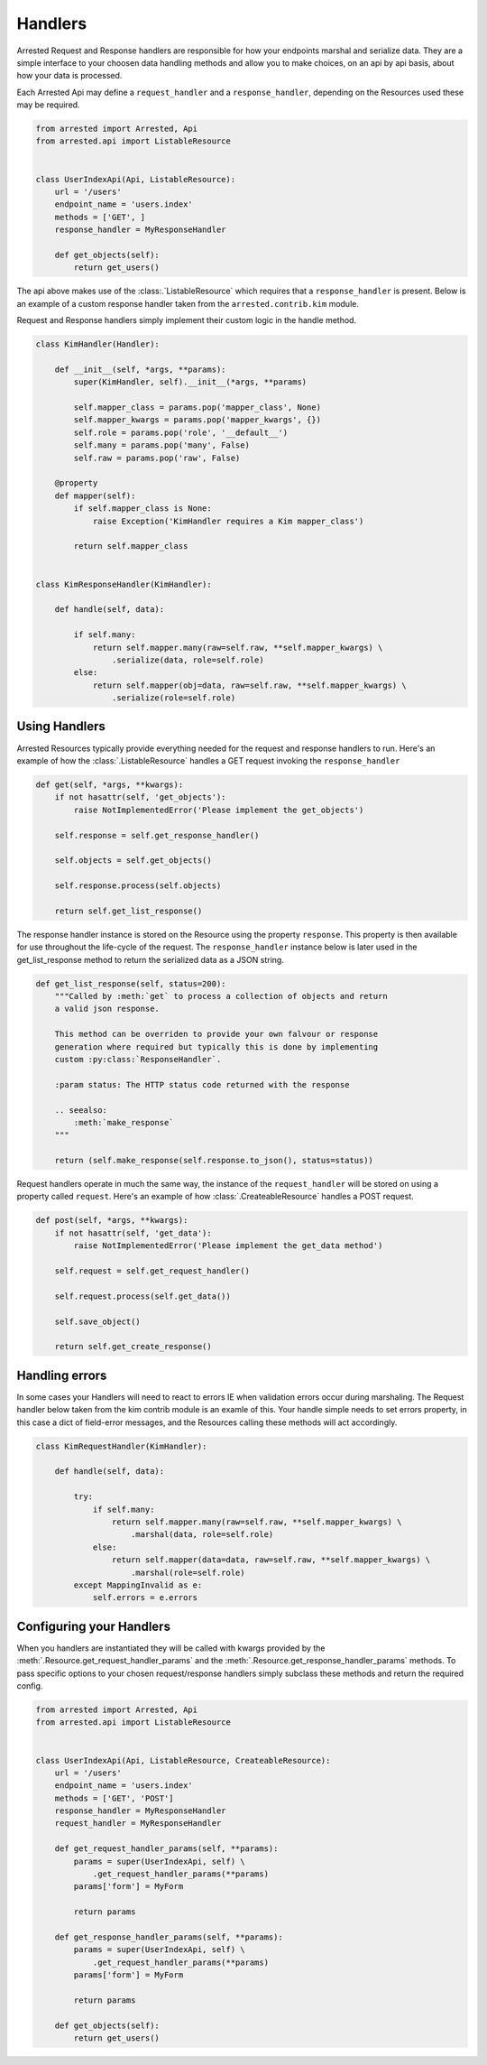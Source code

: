 Handlers
=================

.. _handlers:

Arrested Request and Response handlers are responsible for how your endpoints marshal and serialize data.  They are a simple interface to your choosen data handling methods
and allow you to make choices, on an api by api basis, about how your data is processed.


Each Arrested Api may define a ``request_handler`` and a ``response_handler``, depending on the Resources used these may be required.


.. sourcecode:: python

    from arrested import Arrested, Api
    from arrested.api import ListableResource


    class UserIndexApi(Api, ListableResource):
        url = '/users'
        endpoint_name = 'users.index'
        methods = ['GET', ]
        response_handler = MyResponseHandler

        def get_objects(self):
            return get_users()


The api above makes use of the :class:.`ListableResource` which requires that a ``response_handler`` is present.  Below is an example of a custom response handler
taken from the ``arrested.contrib.kim`` module.

Request and Response handlers simply implement their custom logic in the handle method.

.. sourcecode:: python

    class KimHandler(Handler):

        def __init__(self, *args, **params):
            super(KimHandler, self).__init__(*args, **params)

            self.mapper_class = params.pop('mapper_class', None)
            self.mapper_kwargs = params.pop('mapper_kwargs', {})
            self.role = params.pop('role', '__default__')
            self.many = params.pop('many', False)
            self.raw = params.pop('raw', False)

        @property
        def mapper(self):
            if self.mapper_class is None:
                raise Exception('KimHandler requires a Kim mapper_class')

            return self.mapper_class


    class KimResponseHandler(KimHandler):

        def handle(self, data):

            if self.many:
                return self.mapper.many(raw=self.raw, **self.mapper_kwargs) \
                    .serialize(data, role=self.role)
            else:
                return self.mapper(obj=data, raw=self.raw, **self.mapper_kwargs) \
                    .serialize(role=self.role)


.. seealso::
    :class:`.Handler`

    :class:`.Resource`


Using Handlers
~~~~~~~~~~~~~~~~~~~~~~~~

Arrested Resources typically provide everything needed for the request and response handlers to run.  Here's an example of how the :class:`.ListableResource` handles
a GET request invoking the ``response_handler``

.. sourcecode:: python

    def get(self, *args, **kwargs):
        if not hasattr(self, 'get_objects'):
            raise NotImplementedError('Please implement the get_objects')

        self.response = self.get_response_handler()

        self.objects = self.get_objects()

        self.response.process(self.objects)

        return self.get_list_response()

The response handler instance is stored on the Resource using the property ``response``.  This property is then available for use throughout the life-cycle of the request.
The ``response_handler`` instance below is later used in the get_list_response method to return the serialized data as a JSON string.

.. sourcecode:: python

    def get_list_response(self, status=200):
        """Called by :meth:`get` to process a collection of objects and return
        a valid json response.

        This method can be overriden to provide your own falvour or response
        generation where required but typically this is done by implementing
        custom :py:class:`ResponseHandler`.

        :param status: The HTTP status code returned with the response

        .. seealso:
            :meth:`make_response`
        """

        return (self.make_response(self.response.to_json(), status=status))

Request handlers operate in much the same way, the instance of the ``request_handler`` will be stored on using a property called ``request``.
Here's an example of how :class:`.CreateableResource` handles a POST request.

.. sourcecode:: python

    def post(self, *args, **kwargs):
        if not hasattr(self, 'get_data'):
            raise NotImplementedError('Please implement the get_data method')

        self.request = self.get_request_handler()

        self.request.process(self.get_data())

        self.save_object()

        return self.get_create_response()


.. seealso::
    :class:`.Handler`

    :class:`.Resource`


Handling errors
~~~~~~~~~~~~~~~~~~~~~~~~

In some cases your Handlers will need to react to errors IE when validation errors occur during marshaling.  The Request handler below taken from the kim contrib module is an examle of this.
Your handle simple needs to set errors property, in this case a dict of field-error messages, and the Resources calling these methods will act accordingly.

.. sourcecode:: python

    class KimRequestHandler(KimHandler):

        def handle(self, data):

            try:
                if self.many:
                    return self.mapper.many(raw=self.raw, **self.mapper_kwargs) \
                        .marshal(data, role=self.role)
                else:
                    return self.mapper(data=data, raw=self.raw, **self.mapper_kwargs) \
                        .marshal(role=self.role)
            except MappingInvalid as e:
                self.errors = e.errors


Configuring your Handlers
~~~~~~~~~~~~~~~~~~~~~~~~~~~

When you handlers are instantiated they will be called with kwargs provided by the :meth:`.Resource.get_request_handler_params` and the :meth:`.Resource.get_response_handler_params` methods.  To pass specific options to your chosen request/response handlers simply subclass these methods and return
the required config.

.. sourcecode:: python

    from arrested import Arrested, Api
    from arrested.api import ListableResource


    class UserIndexApi(Api, ListableResource, CreateableResource):
        url = '/users'
        endpoint_name = 'users.index'
        methods = ['GET', 'POST']
        response_handler = MyResponseHandler
        request_handler = MyResponseHandler

        def get_request_handler_params(self, **params):
            params = super(UserIndexApi, self) \
                .get_request_handler_params(**params)
            params['form'] = MyForm

            return params

        def get_response_handler_params(self, **params):
            params = super(UserIndexApi, self) \
                .get_request_handler_params(**params)
            params['form'] = MyForm

            return params

        def get_objects(self):
            return get_users()

